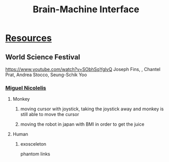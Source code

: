 :PROPERTIES:
:ID:       acb4f64a-d474-4662-b163-881dc27a0530
:END:
#+title: Brain-Machine Interface

* [[id:2a3a3ebc-ebde-4940-8842-fd05ac4936b2][Resources]]
** World Science Festival
https://www.youtube.com/watch?v=SObhSqYglvQ
Joseph Fins, , Chantel Prat, Andrea Stocco, Seung-Schik Yoo
*** [[id:5fa1a135-2cff-49d6-8044-f674279d4061][Miguel Nicolelis]]
**** Monkey
***** moving cursor with joystick, taking the joystick away and monkey is still able to move the cursor
***** moving the robot in japan with BMI in order to get the juice
**** Human
***** exosceleton
phantom links
